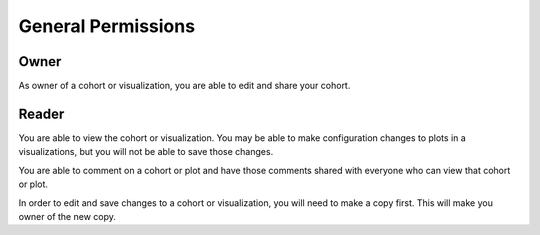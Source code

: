 General Permissions
===================

Owner
-----

As owner of a cohort or visualization, you are able to edit and share your cohort.

Reader
------

You are able to view the cohort or visualization. You may be able to make configuration changes to plots in a
visualizations, but you will not be able to save those changes.

You are able to comment on a cohort or plot and have those comments shared with everyone who can view that cohort or
plot.

In order to edit and save changes to a cohort or visualization, you will need to make a copy first. This will make you
owner of the new copy.
